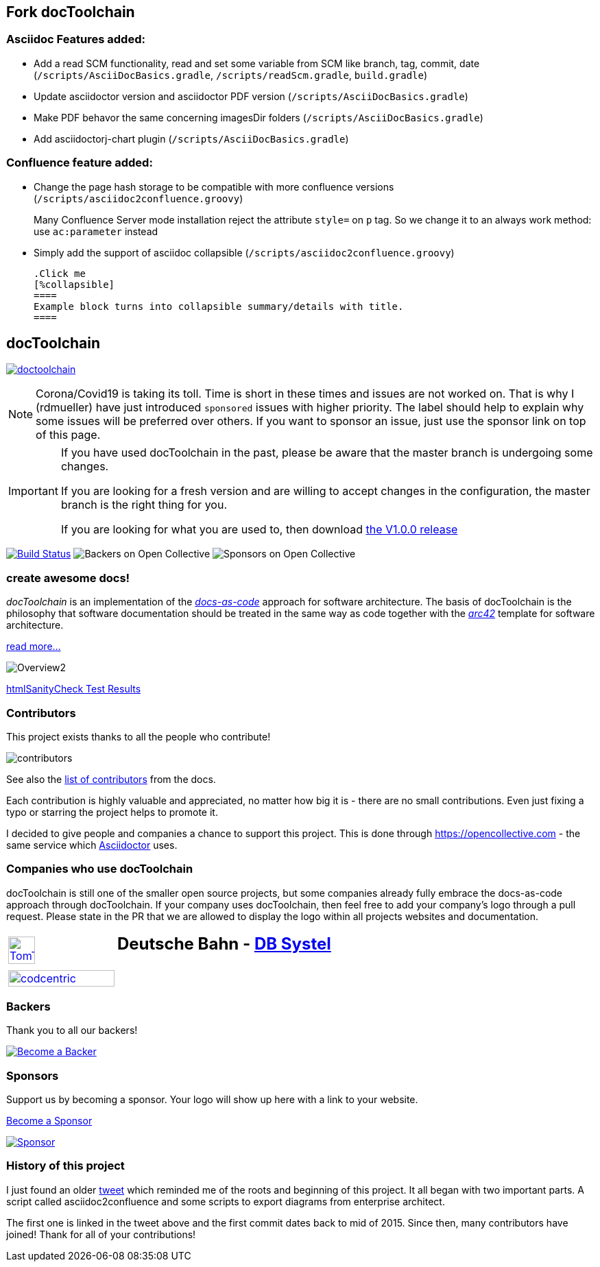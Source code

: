
:imagesdir: images

== Fork docToolchain

=== Asciidoc Features added:

* Add a read SCM functionality, read and set some variable from SCM like branch, tag, commit, date (`/scripts/AsciiDocBasics.gradle`, `/scripts/readScm.gradle`, `build.gradle`)
* Update asciidoctor version and asciidoctor PDF version (`/scripts/AsciiDocBasics.gradle`)
* Make PDF behavor the same concerning imagesDir folders (`/scripts/AsciiDocBasics.gradle`)
* Add asciidoctorj-chart plugin (`/scripts/AsciiDocBasics.gradle`)

=== Confluence feature added:

* Change the page hash storage to be compatible with more confluence versions (`/scripts/asciidoc2confluence.groovy`)
+
Many Confluence Server mode installation reject the attribute `style=` on `p` tag. So we change it to an always work method: use `ac:parameter` instead
* Simply add the support of asciidoc collapsible (`/scripts/asciidoc2confluence.groovy`)
+
[source,asciidoc]
----
.Click me
[%collapsible]
====
Example block turns into collapsible summary/details with title.
====
----

== docToolchain

:url-ci-travis: https://app.travis-ci.com/github/docToolchain/docToolchain

image:https://api.travis-ci.com/doctoolchain/doctoolchain.svg?branch=ng[link={url-ci-travis}]



[NOTE]
====
Corona/Covid19 is taking its toll.
Time is short in these times and issues are not worked on.
That is why I (rdmueller) have just introduced `sponsored` issues with higher priority.
The label should help to explain why some issues will be preferred over others.
If you want to sponsor an issue, just use the sponsor link on top of this page.
====

[IMPORTANT]
====
If you have used docToolchain in the past, please be aware that the master branch is undergoing some changes.

If you are looking for a fresh version and are willing to accept changes in the configuration, the master branch is the right thing for you.

If you are looking for what you are used to, then download https://github.com/docToolchain/docToolchain/releases[the V1.0.0 release]
====

image:https://travis-ci.org/docToolchain/docToolchain.svg?branch=master["Build Status", link="https://travis-ci.org/docToolchain/docToolchain"]
image:https://opencollective.com/doctoolchain/backers/badge.svg["Backers on Open Collective"]
image:https://opencollective.com/doctoolchain/sponsors/badge.svg["Sponsors on Open Collective"]

=== create awesome docs!

_docToolchain_ is an implementation of the http://www.writethedocs.org/guide/docs-as-code/[_docs-as-code_] approach for software architecture.
The basis of docToolchain is the philosophy that software documentation should be treated in the same way as code together with the http://arc42.org[_arc42_] template for software architecture.

https://docToolchain.github.io/docToolchain[read more...]

image::https://doctoolchain.github.io/docToolchain/v2.0.x/images/ea/Manual/Overview2.png[]

//TODO: this is the v1.3.x report:
https://doctoolchain.github.io/docToolchain/v1.3.x/htmlchecks/[htmlSanityCheck Test Results]

=== Contributors

This project exists thanks to all the people who contribute!

image::https://opencollective.com/doctoolchain/contributors.svg?width=600&button=false[]

See also the https://doctoolchain.github.io/docToolchain/v2.0.x/010_manual/040_contributors.html[list of contributors] from the docs.

Each contribution is highly valuable and appreciated, no matter how big it is - there are no small contributions.
Even just fixing a typo or starring the project helps to promote it.

I decided to give people and companies a chance to support this project.
This is done through https://opencollective.com - the same service which https://asciidoctor.org/[Asciidoctor] uses.

=== Companies who use docToolchain

docToolchain is still one of the smaller open source projects,
but some companies already fully embrace the docs-as-code approach through docToolchain.
If your company uses docToolchain, then feel free to add your company's logo through a pull request.
Please state in the PR that we are allowed to display the logo within all projects websites and documentation.

[cols="1,2"]
|===
a| [link=https://www.tomtom.com]
image::TomTomLogo.png[TomTom, width=50%]
a| ## Deutsche Bahn - https://www.dbsystel.de/[DB Systel]

a| [link=https://www.codecentric.de]
image::cclogo.png[codcentric, width=100%]
a|
|===

=== Backers

Thank you to all our backers!

image::https://opencollective.com/doctoolchain/backers.svg?width=890["Become a Backer", link="https://opencollective.com/doctoolchain#backers"]

=== Sponsors

Support us by becoming a sponsor. Your logo will show up here with a link to your website.

https://opencollective.com/doctoolchain#sponsors[Become a Sponsor]

image::https://opencollective.com/doctoolchain/sponsor/0/avatar.svg["Sponsor", link="https://opencollective.com/doctoolchain/sponsor/0/website"]

=== History of this project

I just found an older https://twitter.com/RalfDMueller/status/668540860649349120[tweet] which reminded me of the roots and beginning of this project.
It all began with two important parts.
A script called asciidoc2confluence and some scripts to export diagrams from enterprise architect.

The first one is linked in the tweet above and the first commit dates back to mid of 2015.
Since then, many contributors have joined!
Thank for all of your contributions!
